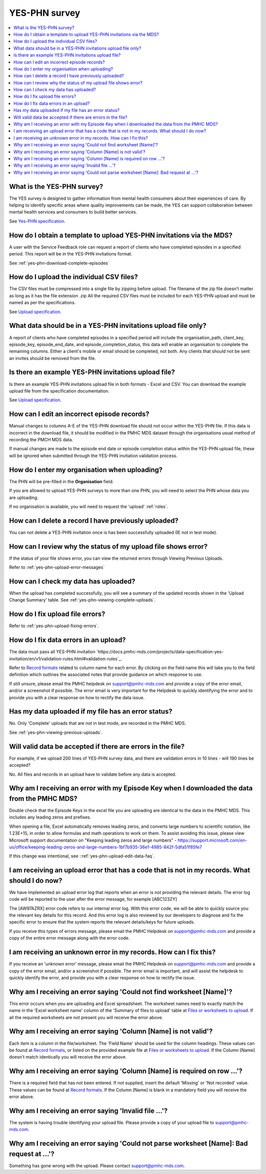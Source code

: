 .. _yes-phn-FAQs:

YES-PHN survey
^^^^^^^^^^^^^^

.. contents::
   :local:
   :depth: 2

.. _yes-phn-what-is-faq:

What is the YES-PHN survey?
~~~~~~~~~~~~~~~~~~~~~~~~~~~

The YES survey is designed to gather information from mental health consumers
about their experiences of care. By helping to identify specific areas where
quality improvements can be made, the YES can support collaboration between
mental health services and consumers to build better services.

See `Yes-PHN specification <https://docs.pmhc-mds.com/projects/data-specification-yes-invitation/en/v1/specifications.html#>`_.

.. _yes-phn-data-template-faq:

How do I obtain a template to upload YES-PHN invitations via the MDS?
~~~~~~~~~~~~~~~~~~~~~~~~~~~~~~~~~~~~~~~~~~~~~~~~~~~~~~~~~~~~~~~~~~~~~

A user with the Service Feedback role can request a report of clients who have
completed episodes in a specified period. This report will be in the YES-PHN
invitations format.

See :ref:`yes-phn-download-complete-episodes`

.. _yes-phn-upload-csv-files-faq:

How do I upload the individual CSV files?
~~~~~~~~~~~~~~~~~~~~~~~~~~~~~~~~~~~~~~~~~

The CSV files must be compressed into a single file by zipping before upload.
The filename of the zip file doesn’t matter as long as it has the file extension .zip
All the required CSV files must be included for each YES-PHN upload and must be
named as per the specifications.

See `Upload specification <https://docs.pmhc-mds.com/projects/data-specification-yes-invitation/en/v1/upload-specification.html>`_.

.. _yes-phn-which_data:

What data should be in a YES-PHN invitations upload file only?
~~~~~~~~~~~~~~~~~~~~~~~~~~~~~~~~~~~~~~~~~~~~~~~~~~~~~~~~~~~~~~

A report of clients who have completed episodes in a specified period will include the
organisation_path, client_key, episode_key, episode_end_date, and episode_completion_status,
this data will enable an organisation to complete the remaining columns. Either
a client's mobile or email should be completed, not both. Any clients that should
not be sent an invites should be removed from the file.

.. _yes-phn-example-files-faq:

Is there an example YES-PHN invitations upload file?
~~~~~~~~~~~~~~~~~~~~~~~~~~~~~~~~~~~~~~~~~~~~~~~~~~~~

Is there an example YES-PHN invitations upload file in both formats - Excel and CSV.
You can download the example upload file from the specification documentation.

See `Upload specification <https://docs.pmhc-mds.com/projects/data-specification-yes-invitation/en/v1/upload-specification.html>`_.

.. _yes-phn-upload-edit-data-faq:

How can I edit an incorrect episode records?
~~~~~~~~~~~~~~~~~~~~~~~~~~~~~~~~~~~~~~~~~~~~

Manual changes to columns A-E of the YES-PHN download file should not occur within
the YES-PHN file. If this data is incorrect in the download
file, it should be modified in the PMHC MDS dataset through the organisations
usual method of recording the PMCH MDS data.

If manual changes are made to the episode end date or episode completion status
within the YES-PHN upload file, these will be ignored when submitted through the
YES-PHN invitation validation process.

.. _yes-phn-upload-organisation-faq:

How do I enter my organisation when uploading?
~~~~~~~~~~~~~~~~~~~~~~~~~~~~~~~~~~~~~~~~~~~~~~

The PHN will be pre-filled in the **Organisation** field.

If you are allowed to upload YES-PHN surveys to more than one PHN, you will need to select the PHN whose data
you are uploading.

If no organisation is available, you will need to request the 'upload' :ref:`roles`.

.. _yes-phn-upload-delete-data-faq:

How can I delete a record I have previously uploaded?
~~~~~~~~~~~~~~~~~~~~~~~~~~~~~~~~~~~~~~~~~~~~~~~~~~~~~

You can not delete a YES-PHN invitation once is has been successfully uploaded
(IE not in test mode).

.. _yes-phn-upload-error-faq:

How can I review why the status of my upload file shows error?
~~~~~~~~~~~~~~~~~~~~~~~~~~~~~~~~~~~~~~~~~~~~~~~~~~~~~~~~~~~~~~

If the status of your file shows error, you can view the returned errors
through Viewing Previous Uploads.

Refer to :ref:`yes-phn-upload-error-messages`

.. _yes-phn-upload-view-data-faq:

How can I check my data has uploaded?
~~~~~~~~~~~~~~~~~~~~~~~~~~~~~~~~~~~~~

When the upload has completed successfully, you will see a summary of the updated
records shown in the 'Upload Change Summary' table. See :ref:`yes-phn-viewing-complete-uploads`.

.. _yes-phn-upload-files-error-faq:

How do I fix upload file errors?
~~~~~~~~~~~~~~~~~~~~~~~~~~~~~~~~

Refer to :ref:`yes-phn-upload-fixing-errors`.

.. _yes-phn-upload-data-error-faq:

How do I fix data errors in an upload?
~~~~~~~~~~~~~~~~~~~~~~~~~~~~~~~~~~~~~~

The data must pass all YES-PHN invitation `https://docs.pmhc-mds.com/projects/data-specification-yes-invitation/en/v1/validation-rules.html#validation-rules`_.

Refer to `Record formats <https://docs.pmhc-mds.com/projects/data-specification-yes-invitation/en/v1/specifications.html#record-formats>`_
related to column name for each error. By clicking on the field name this will
take you to the field definition which outlines the associated notes that provide
guidance on which response to use.

If still unsure, please email the PMHC helpdesk on support@pmhc-mds.com and provide
a copy of the error email, and/or a screenshot if possible. The error email is
very important for the Helpdesk to quickly identifying the error and to provide
you with a clear response on how to rectify the data issue.

.. _yes-phn-upload-error-support-faq:

Has my data uploaded if my file has an error status?
~~~~~~~~~~~~~~~~~~~~~~~~~~~~~~~~~~~~~~~~~~~~~~~~~~~~

No. Only 'Complete' uploads that are not in test mode, are recorded in the PMHC MDS.

See :ref:`yes-phn-viewing-previous-uploads`.

.. _yes-phn-when_is_file_accepted:

Will valid data be accepted if there are errors in the file?
~~~~~~~~~~~~~~~~~~~~~~~~~~~~~~~~~~~~~~~~~~~~~~~~~~~~~~~~~~~~

For example, if we upload 200 lines of YES-PHN survey data, and there are
validation errors in 10 lines - will 190 lines be accepted?

No. All files and records in an upload have to validate before any data is
accepted.

.. _yes-phn-upload-key-error-support-faq:

Why am I receiving an error with my Episode Key when I downloaded the data from the PMHC MDS?
~~~~~~~~~~~~~~~~~~~~~~~~~~~~~~~~~~~~~~~~~~~~~~~~~~~~~~~~~~~~~~~~~~~~~~~~~~~~~~~~~~~~~~~~~~~~~

Double check that the Episode Keys in the excel file you are uploading are identical
to the data in the PMHC MDS. This includes any leading zeros and prefixes.

When opening a file, Excel automatically removes leading zeros, and converts large numbers to
scientific notation, like 1.23E+15, in order to allow formulas and math
operations to work on them. To assist avoiding this issue, please view
Microsoft support documentation on "Keeping leading zeros and large numbers" -
https://support.microsoft.com/en-us/office/keeping-leading-zeros-and-large-numbers-1bf7b935-36e1-4985-842f-5dfa51f85fe7

If this change was intentional, see ::ref:`yes-phn-upload-edit-data-faq`.

.. _yes-phn-upload_error_log:

I am receiving an upload error that has a code that is not in my records. What should I do now?
~~~~~~~~~~~~~~~~~~~~~~~~~~~~~~~~~~~~~~~~~~~~~~~~~~~~~~~~~~~~~~~~~~~~~~~~~~~~~~~~~~~~~~~~~~~~~~~

We have implemented an upload error log that reports when an error is not
providing the relevant details. The error log code will be reported to the user
after the error message, for example [ABC123ZY]

The [AW97AZRX] error code refers to our internal error log. With this error code,
we will be able to quickly source you the relevant key details for this record.
And this error log is also reviewed by our developers to diagnose and fix the
specific error to ensure that the system reports the relevant details/keys for
future uploads.

If you receive this types of errors message, please email the PMHC Helpdesk on
support@pmhc-mds.com and provide a copy of the entire error message along with
the error code.

.. _yes-phn-upload_unknown_error:

I am receiving an unknown error in my records. How can I fix this?
~~~~~~~~~~~~~~~~~~~~~~~~~~~~~~~~~~~~~~~~~~~~~~~~~~~~~~~~~~~~~~~~~~

If you receive an 'unknown error' message, please email the PMHC Helpdesk on
support@pmhc-mds.com and provide a copy of the error email, and/or a screenshot
if possible. The error email is important, and will assist the helpdesk to quickly
identify the error, and provide you with a clear response on how to rectify
the issue.

.. _yes-phn-upload_missing_worksheet_error:

Why am I receiving an error saying 'Could not find worksheet [Name]'?
~~~~~~~~~~~~~~~~~~~~~~~~~~~~~~~~~~~~~~~~~~~~~~~~~~~~~~~~~~~~~~~~~~~~~

This error occurs when you are uploading and Excel spreadsheet. The worksheet
names need to exactly match the name in the 'Excel worksheet name' column
of the 'Summary of files to upload' table at `Files or worksheets to upload <https://docs.pmhc-mds.com/projects/data-specification-yes-invitation/en/v1/upload-specification.html#files-or-worksheets-to-upload>`_.
If all the required worksheets are not present you will receive the error above.

.. _yes-phn-upload_invalid_column_error:

Why am I receiving an error saying 'Column [Name] is not valid'?
~~~~~~~~~~~~~~~~~~~~~~~~~~~~~~~~~~~~~~~~~~~~~~~~~~~~~~~~~~~~~~~~

Each item is a column in the file/worksheet. The 'Field Name' should be used for
the column headings. These values can be found at `Record formats <https://docs.pmhc-mds.com/projects/data-specification-yes-invitation/en/v1/specifications.html#record-formats>`_, or
listed on the provided example file at `Files or worksheets to upload <https://docs.pmhc-mds.com/projects/data-specification-yes-invitation/en/v1/upload-specification.html#file-format>`_.
If the Column [Name] doesn't match identically you will receive the error above.

.. _yes-phn-upload_invalid_column_name_error:

Why am I receiving an error saying 'Column [Name] is required on row ...'?
~~~~~~~~~~~~~~~~~~~~~~~~~~~~~~~~~~~~~~~~~~~~~~~~~~~~~~~~~~~~~~~~~~~~~~~~~~

There is a required field that has not been entered. If not supplied, insert the
default 'Missing' or 'Not recorded' value. These values can be found at `Record formats <https://docs.pmhc-mds.com/projects/data-specification-yes-invitation/en/v1/specifications.html#record-formats>`_.
If the Column [Name] is blank in a mandatory field you will receive the error above.

.. _yes-phn-upload_invalid_file_error:

Why am I receiving an error saying 'Invalid file ...'?
~~~~~~~~~~~~~~~~~~~~~~~~~~~~~~~~~~~~~~~~~~~~~~~~~~~~~~

The system is having trouble identifying your upload file. Please provide a copy
of your upload file to support@pmhc-mds.com.

.. _yes-phn-upload_bad_request_error:

Why am I receiving an error saying 'Could not parse worksheet [Name]: Bad request at ...'?
~~~~~~~~~~~~~~~~~~~~~~~~~~~~~~~~~~~~~~~~~~~~~~~~~~~~~~~~~~~~~~~~~~~~~~~~~~~~~~~~~~~~~~~~~~

Something has gone wrong with the upload. Please contact support@pmhc-mds.com.
